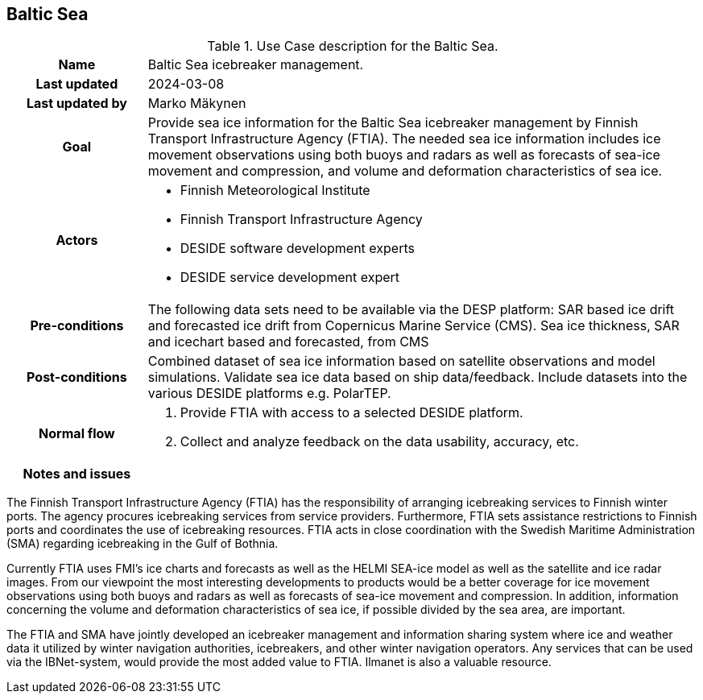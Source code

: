 ## Baltic Sea

[[amapusecase]]
.Use Case description for the Baltic Sea.
[cols=">1h,4"]
|===
|Name
| Baltic Sea icebreaker management.

|Last updated
a| 2024-03-08

|Last updated by
a| Marko Mäkynen

|Goal
a| 
Provide sea ice information for the Baltic Sea icebreaker management by Finnish Transport Infrastructure Agency (FTIA). The needed sea ice information includes ice movement observations using both buoys and radars as well as forecasts of sea-ice movement and compression, and volume and deformation characteristics of sea ice.

|Actors
a| 
* Finnish Meteorological Institute
* Finnish Transport Infrastructure Agency
* DESIDE software development experts
* DESIDE service development expert

|Pre-conditions
a|
The following data sets need to be available via the DESP platform:
SAR based ice drift and forecasted ice drift from Copernicus Marine Service (CMS).
Sea ice thickness, SAR and icechart based and forecasted, from CMS

|Post-conditions
a| 
Combined dataset of sea ice information based on satellite observations and model simulations.
Validate sea ice data based on ship data/feedback.
Include datasets into the various DESIDE platforms e.g. PolarTEP.

|Normal flow
a| 
1. Provide FTIA with access to a selected DESIDE platform.
2. Collect and analyze feedback on the data usability, accuracy, etc.

|Notes and issues
a| 
|===

The Finnish Transport Infrastructure Agency (FTIA) has the responsibility of arranging icebreaking services 
to Finnish winter ports. The agency procures icebreaking services from service providers. Furthermore, FTIA sets 
assistance restrictions to Finnish ports and coordinates the use of icebreaking resources. FTIA acts in 
close coordination with the Swedish Maritime Administration (SMA) regarding icebreaking in the Gulf of Bothnia.

Currently FTIA uses FMI's ice charts and forecasts as well as the HELMI SEA-ice model as well as the satellite and 
ice radar images. From our viewpoint the most interesting developments to products would be a better coverage 
for ice movement observations using both buoys and radars as well as forecasts of sea-ice movement and compression. 
In addition, information concerning the volume and deformation characteristics of sea ice, if possible divided by
the sea area, are important.

The FTIA and SMA have jointly developed an icebreaker management and information sharing system where ice and 
weather data it utilized by winter navigation authorities, icebreakers, and other winter navigation operators. 
Any services that can be used via the IBNet-system, would provide the most added value to FTIA. Ilmanet is also
a valuable resource.

